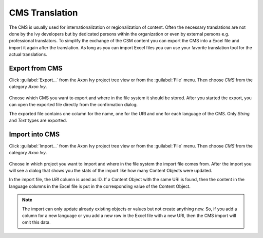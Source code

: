 CMS Translation
===============

The CMS is usually used for internationalization or regionalization of
content. Often the necessary translations are not done by the Ivy
developers but by dedicated persons within the organization or even by
external persons e.g. professional translators. To simplify the exchange
of the CSM content you can export the CMS into a Excel file and import
it again after the translation. As long as you can import Excel files
you can use your favorite translation tool for the actual translations.

.. _cms-export:

Export from CMS
---------------

Click :guilabel:`Export...` from the Axon Ivy project tree view or from the
:guilabel:`File` menu. Then choose *CMS* from the category *Axon Ivy*.

.. figure:: /_images/cms/cms-export.png

Choose which CMS you want to export and where in the file system it should be
stored. After you started the export, you can open the exported file
directly from the confirmation dialog.

The exported file contains one column for the name, one for the URI and
one for each language of the CMS. Only *String* and *Text* types are
exported.

.. _cms-import:

Import into CMS
---------------

Click :guilabel:`Import...` from the Axon Ivy project tree view or from the
:guilabel:`File` menu. Then choose *CMS* from the category *Axon Ivy*.

.. figure:: /_images/cms/cms-import.png

Choose in
which project you want to import and where in the file system the import
file comes from. After the import you will see a dialog that shows you
the stats of the import like how many Content Objects were updated.

In the import file, the *URI* column is used as ID. If a Content Object
with the same URI is found, then the content in the language columns in
the Excel file is put in the corresponding value of the Content Object.

.. note::

   The import can only update already existing objects or values but not
   create anything new. So, if you add a column for a new language or
   you add a new row in the Excel file with a new URI, then the CMS
   import will omit this data.
